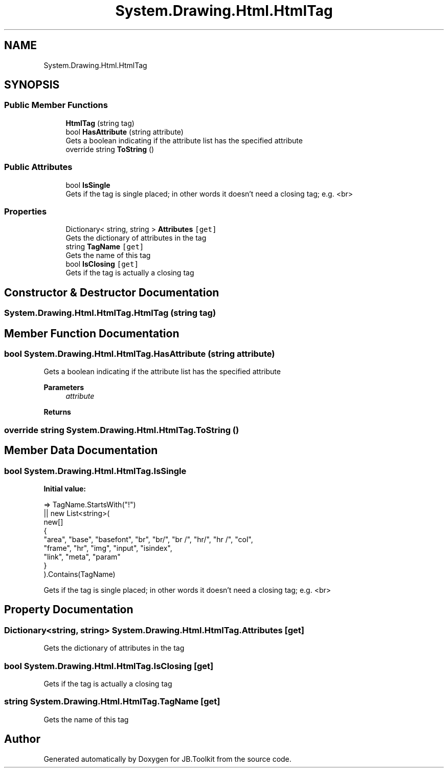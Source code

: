.TH "System.Drawing.Html.HtmlTag" 3 "Mon Aug 31 2020" "JB.Toolkit" \" -*- nroff -*-
.ad l
.nh
.SH NAME
System.Drawing.Html.HtmlTag
.SH SYNOPSIS
.br
.PP
.SS "Public Member Functions"

.in +1c
.ti -1c
.RI "\fBHtmlTag\fP (string tag)"
.br
.ti -1c
.RI "bool \fBHasAttribute\fP (string attribute)"
.br
.RI "Gets a boolean indicating if the attribute list has the specified attribute "
.ti -1c
.RI "override string \fBToString\fP ()"
.br
.in -1c
.SS "Public Attributes"

.in +1c
.ti -1c
.RI "bool \fBIsSingle\fP"
.br
.RI "Gets if the tag is single placed; in other words it doesn't need a closing tag; e\&.g\&. <br> "
.in -1c
.SS "Properties"

.in +1c
.ti -1c
.RI "Dictionary< string, string > \fBAttributes\fP\fC [get]\fP"
.br
.RI "Gets the dictionary of attributes in the tag "
.ti -1c
.RI "string \fBTagName\fP\fC [get]\fP"
.br
.RI "Gets the name of this tag "
.ti -1c
.RI "bool \fBIsClosing\fP\fC [get]\fP"
.br
.RI "Gets if the tag is actually a closing tag "
.in -1c
.SH "Constructor & Destructor Documentation"
.PP 
.SS "System\&.Drawing\&.Html\&.HtmlTag\&.HtmlTag (string tag)"

.SH "Member Function Documentation"
.PP 
.SS "bool System\&.Drawing\&.Html\&.HtmlTag\&.HasAttribute (string attribute)"

.PP
Gets a boolean indicating if the attribute list has the specified attribute 
.PP
\fBParameters\fP
.RS 4
\fIattribute\fP 
.RE
.PP
\fBReturns\fP
.RS 4
.RE
.PP

.SS "override string System\&.Drawing\&.Html\&.HtmlTag\&.ToString ()"

.SH "Member Data Documentation"
.PP 
.SS "bool System\&.Drawing\&.Html\&.HtmlTag\&.IsSingle"
\fBInitial value:\fP
.PP
.nf
=> TagName\&.StartsWith("!")
                                || new List<string>(
                                    new[]
                                    {
                                        "area", "base", "basefont", "br", "br/", "br /", "hr/", "hr /", "col",
                                        "frame", "hr", "img", "input", "isindex",
                                        "link", "meta", "param"
                                    }
                                )\&.Contains(TagName)
.fi
.PP
Gets if the tag is single placed; in other words it doesn't need a closing tag; e\&.g\&. <br> 
.SH "Property Documentation"
.PP 
.SS "Dictionary<string, string> System\&.Drawing\&.Html\&.HtmlTag\&.Attributes\fC [get]\fP"

.PP
Gets the dictionary of attributes in the tag 
.SS "bool System\&.Drawing\&.Html\&.HtmlTag\&.IsClosing\fC [get]\fP"

.PP
Gets if the tag is actually a closing tag 
.SS "string System\&.Drawing\&.Html\&.HtmlTag\&.TagName\fC [get]\fP"

.PP
Gets the name of this tag 

.SH "Author"
.PP 
Generated automatically by Doxygen for JB\&.Toolkit from the source code\&.
